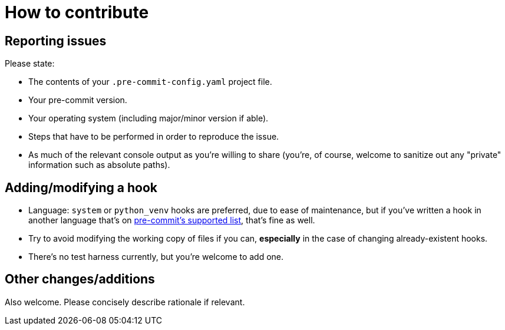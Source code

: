 = How to contribute

== Reporting issues

Please state:

 - The contents of your `.pre-commit-config.yaml` project file.
 - Your pre-commit version.
 - Your operating system (including major/minor version if able).
 - Steps that have to be performed in order to reproduce the issue.
 - As much of the relevant console output as you're willing to share (you're, of course, welcome to sanitize out any "private" information such as absolute paths).

== Adding/modifying a hook

- Language: `system` or `python_venv` hooks are preferred, due to ease of maintenance, but if you've written a hook in another language that's on https://pre-commit.com/#supported-languages[pre-commit's supported list], that's fine as well.
- Try to avoid modifying the working copy of files if you can, *especially* in the case of changing already-existent hooks.
- There's no test harness currently, but you're welcome to add one.

== Other changes/additions

Also welcome. Please concisely describe rationale if relevant.

